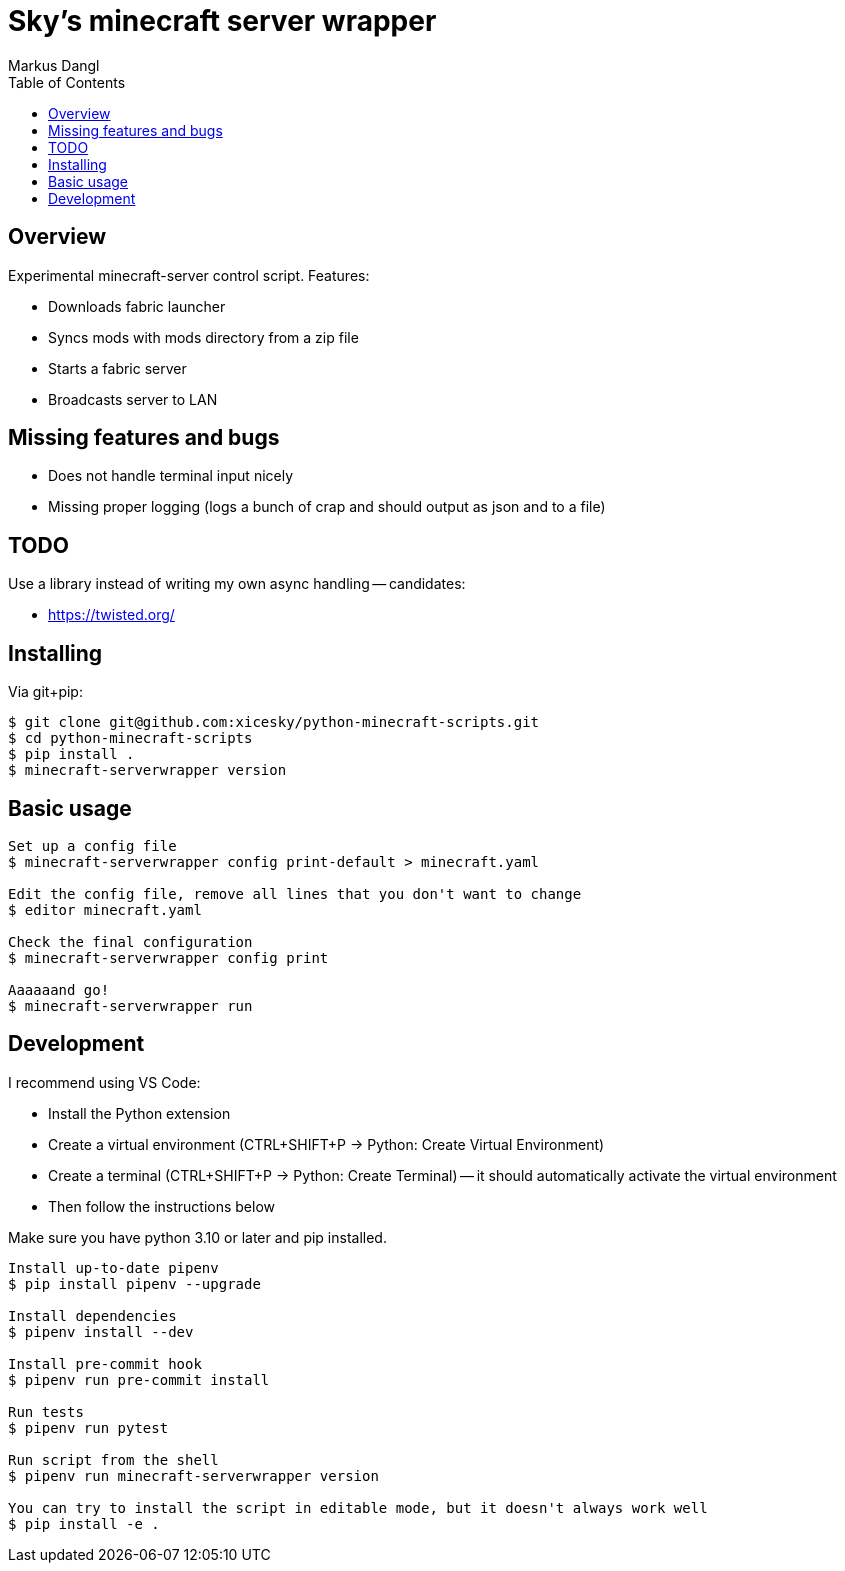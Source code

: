 = Sky's minecraft server wrapper
:experimental:
:source-highlighter: rouge
:source-language: shell
:icons: font
:toc: true
:sectanchors:
:star: *
Markus Dangl

== Overview

Experimental minecraft-server control script.
Features:

* Downloads fabric launcher
* Syncs mods with mods directory from a zip file
* Starts a fabric server
* Broadcasts server to LAN

== Missing features and bugs

* Does not handle terminal input nicely
* Missing proper logging (logs a bunch of crap and should output as json and to a file)

== TODO

Use a library instead of writing my own async handling -- candidates:

* https://twisted.org/

== Installing

Via git+pip:

[source,console]
----
$ git clone git@github.com:xicesky/python-minecraft-scripts.git
$ cd python-minecraft-scripts
$ pip install .
$ minecraft-serverwrapper version

----

== Basic usage

[source,console]
----
Set up a config file
$ minecraft-serverwrapper config print-default > minecraft.yaml

Edit the config file, remove all lines that you don't want to change
$ editor minecraft.yaml

Check the final configuration
$ minecraft-serverwrapper config print

Aaaaaand go!
$ minecraft-serverwrapper run

----

== Development

I recommend using VS Code:

* Install the Python extension
* Create a virtual environment (CTRL+SHIFT+P -> Python: Create Virtual Environment)
* Create a terminal (CTRL+SHIFT+P -> Python: Create Terminal) -- it should automatically activate the virtual environment
* Then follow the instructions below

Make sure you have python 3.10 or later and pip installed.

[source,console]
----
Install up-to-date pipenv
$ pip install pipenv --upgrade

Install dependencies
$ pipenv install --dev

Install pre-commit hook
$ pipenv run pre-commit install

Run tests
$ pipenv run pytest

Run script from the shell
$ pipenv run minecraft-serverwrapper version

You can try to install the script in editable mode, but it doesn't always work well
$ pip install -e .

----
